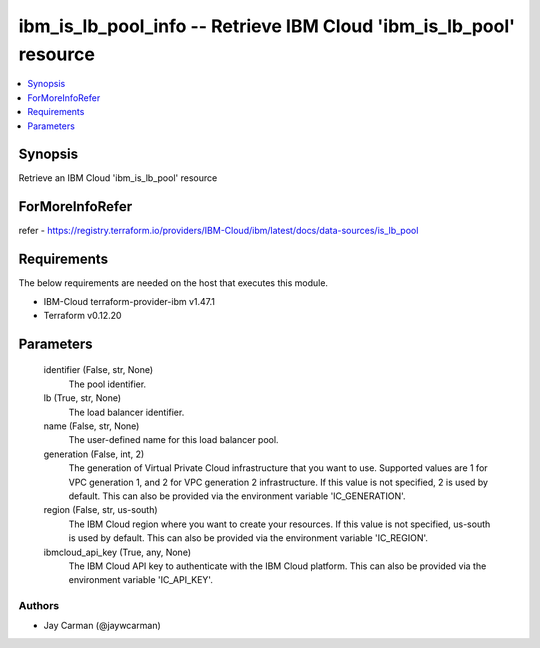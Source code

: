 
ibm_is_lb_pool_info -- Retrieve IBM Cloud 'ibm_is_lb_pool' resource
===================================================================

.. contents::
   :local:
   :depth: 1


Synopsis
--------

Retrieve an IBM Cloud 'ibm_is_lb_pool' resource


ForMoreInfoRefer
----------------
refer - https://registry.terraform.io/providers/IBM-Cloud/ibm/latest/docs/data-sources/is_lb_pool

Requirements
------------
The below requirements are needed on the host that executes this module.

- IBM-Cloud terraform-provider-ibm v1.47.1
- Terraform v0.12.20



Parameters
----------

  identifier (False, str, None)
    The pool identifier.


  lb (True, str, None)
    The load balancer identifier.


  name (False, str, None)
    The user-defined name for this load balancer pool.


  generation (False, int, 2)
    The generation of Virtual Private Cloud infrastructure that you want to use. Supported values are 1 for VPC generation 1, and 2 for VPC generation 2 infrastructure. If this value is not specified, 2 is used by default. This can also be provided via the environment variable 'IC_GENERATION'.


  region (False, str, us-south)
    The IBM Cloud region where you want to create your resources. If this value is not specified, us-south is used by default. This can also be provided via the environment variable 'IC_REGION'.


  ibmcloud_api_key (True, any, None)
    The IBM Cloud API key to authenticate with the IBM Cloud platform. This can also be provided via the environment variable 'IC_API_KEY'.













Authors
~~~~~~~

- Jay Carman (@jaywcarman)

